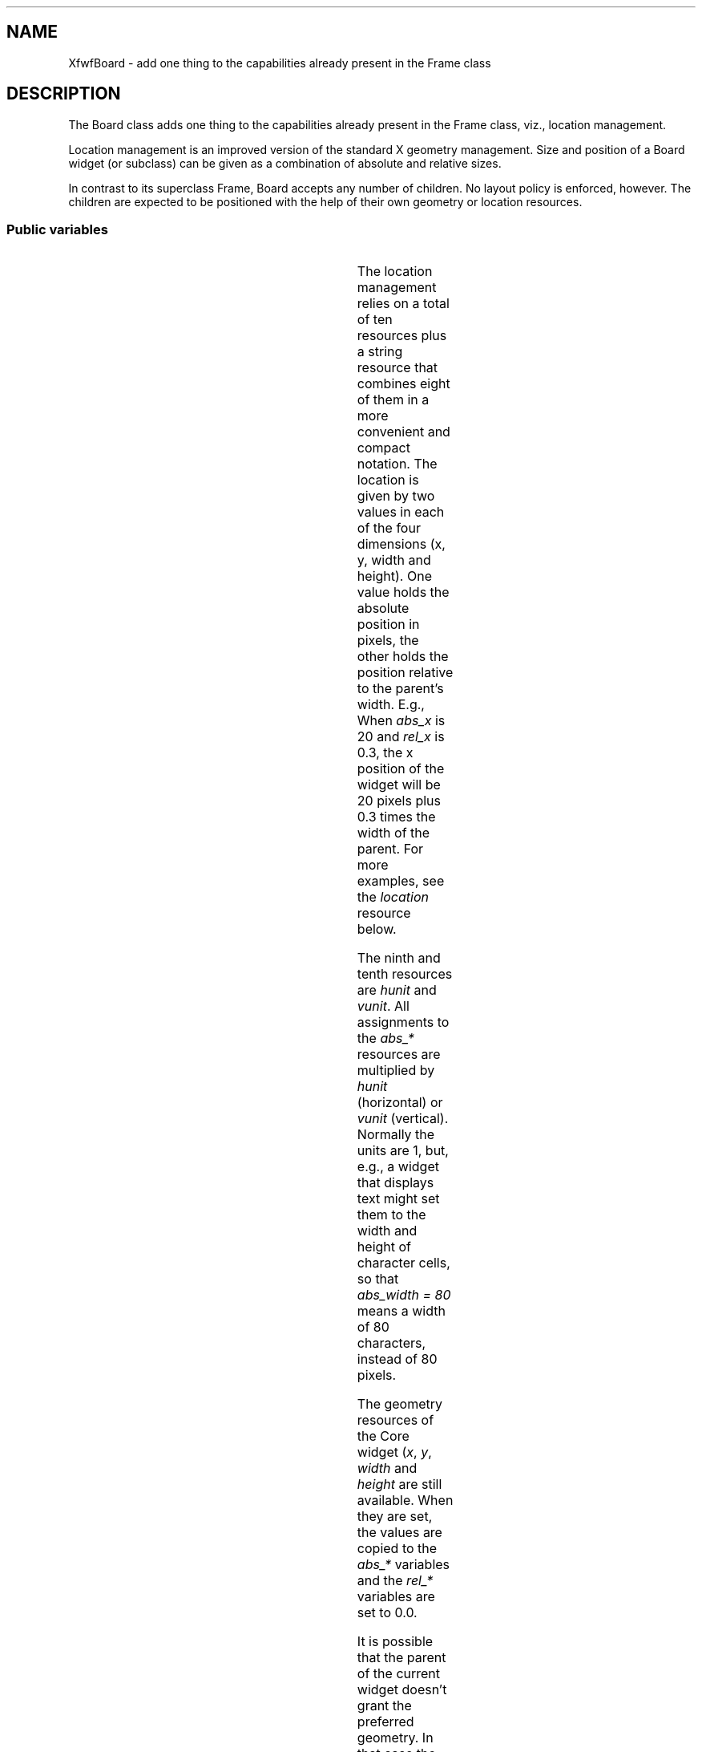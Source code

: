 '\" t
.TH "" 3 "" "Version 3.0" "Free Widget Foundation"
.SH NAME
XfwfBoard \- add one thing to the capabilities already present in the Frame class
.SH DESCRIPTION
The Board class adds one thing to the capabilities already present
in the Frame class, viz., location management.

Location management is an improved version of the standard X geometry
management. Size and position of a Board widget (or subclass) can be
given as a combination of absolute and relative sizes.

In contrast to its superclass Frame, Board accepts any number of
children. No layout policy is enforced, however. The children are
expected to be positioned with the help of their own geometry or
location resources.

.SS "Public variables"

.ps -2
.TS
center box;
cBsss
lB|lB|lB|lB
l|l|l|l.
XfwfBoard
Name	Class	Type	Default
XtNabs_x	XtCAbs_x	Position 	0 
XtNrel_x	XtCRel_x	float 	"0.0"
XtNabs_y	XtCAbs_y	Position 	0 
XtNrel_y	XtCRel_y	float 	"0.0"
XtNabs_width	XtCAbs_width	Position 	0 
XtNrel_width	XtCRel_width	float 	"1.0"
XtNabs_height	XtCAbs_height	Position 	0 
XtNrel_height	XtCRel_height	float 	"1.0"
XtNhunit	XtCHunit	float 	"1.0"
XtNvunit	XtCVunit	float 	"1.0"
XtNlocation	XtCLocation	String 	NULL 

.TE
.ps +2

The location management relies on a total of ten resources plus a
string resource that combines eight of them in a more convenient and
compact notation. The location is given by two values in each of the
four dimensions (x, y, width and height). One value holds the absolute
position in pixels, the other holds the position relative to the
parent's width. E.g., When \fIabs_x\fP is 20 and \fIrel_x\fP is 0.3, the x
position of the widget will be 20 pixels plus 0.3 times the width of
the parent. For more examples, see the \fIlocation\fP resource below.

The ninth and tenth resources are \fIhunit\fP and \fIvunit\fP. All assignments
to the \fIabs_*\fP resources are multiplied by \fIhunit\fP (horizontal) or
\fIvunit\fP (vertical). Normally the units are 1, but, e.g., a widget that
displays text might set them to the width and height of character
cells, so that \fIabs_width = 80\fP means a width of 80 characters,
instead of 80 pixels.

The geometry resources of the Core widget (\fIx\fP, \fIy\fP, \fIwidth\fP and
\fIheight\fP are still available.  When they are set, the values are
copied to the \fIabs_*\fP variables and the \fIrel_*\fP variables are set to
0.0.

It is possible that the parent of the current widget doesn't grant the
preferred geometry. In that case the location variables and the geometry
variables will not be synchronized. The location variables will then be
taken to hold the preferred geometry, instead of the actual one.

.TP
.I "XtNabs_x"
The position is determined by the four resources \fIabs_x\fP, \fIrel_x\fP,
\fIabs_y\fP and \fIrel_y\fP.  When the parent is (a subclass of) a Board
widget, the position is not measured from the real size of the parent,
but from the size inside the frame.

(The representation of the float values as strings seems necessary,
because the compiler can't cast a float to a pointer.)

.TP
.I "XtNrel_x"

.TP
.I "XtNabs_y"

.TP
.I "XtNrel_y"

.TP
.I "XtNMAGICNUM"
By setting default values for the \fIx\fP and \fIy\fP variables from Core
explicitly, we can be sure that the variables are synchronized from the
start. If the \fIinitialize\fP method detects a change in any of them, it can
re-synchronize them.

.TP
.I "XtNx"

.TP
.I "XtNy"

.TP
.I "XtNabs_width"
The default values cause a Board widget to be the same size as it's
parent at all times, provided, of course, that the parent allows that.
If the parent is (a subclass of) a Board widget, the size is relative
to the area inside the parent's frame, instead of the total size of
the parent.

.TP
.I "XtNrel_width"

.TP
.I "XtNabs_height"

.TP
.I "XtNrel_height"

.TP
.I "XtNwidth"
The Core variables are given strange defaults, in the hope that the
\fIinitialize\fP method can detect a change in them.

.TP
.I "XtNheight"

.TP
.I "XtNhunit"
\fIhunit\fP is a value in pixels by which \fIabs_x\fP and \fIabs_width\fP are
multiplied; \fIabs_y\fP and \fIabs_height\fP are multiplied by \fIvunit\fP. The
results are rounded to the next larger whole number.

.TP
.I "XtNvunit"

.TP
.I "XtNlocation"
Specifying eight resources in a resource file is more easily done
with the string resource \fIlocation\fP. The string contains four
expressions of the form \fIxa [+-] xr\fP or \fIxr [+-] xa\fP or \fIxa\fP or
\fIxr\fP, where \fI[+-]\fP is either \fI+\fP or \fI-\fP, \fIxa\fP is the absolute value and \fIxr\fP is the relative
value. The two are distinguished by the fact that \fIx_r\fP must
contain a decimal point.

Examples: \fI"0.5 - 20  5  40  1.0 - 50"\fP is a widget of fixed width (40
units) that is horizontally centered; the height is always 50 units
less than the height of the parent.

\fI"0 0 2.0 3.0"\fP is a widget that is twice as wide and three times as
high as its parent.

\fI"-20 0 20 20"\fP is a widget that will be invisible, because it is
located 20 units to the left of the parent and it is also 20 units
wide.

The initial value is \fINULL\fP, but the \fIinitialize\fP method will make sure
that the string is synchronized with the other variables.

.ps -2
.TS
center box;
cBsss
lB|lB|lB|lB
l|l|l|l.
XfwfFrame
Name	Class	Type	Default
XtNcursor	XtCCursor	Cursor 	None 
XtNframeType	XtCFrameType	FrameType 	XfwfRaised 
XtNframeWidth	XtCFrameWidth	Dimension 	0 
XtNouterOffset	XtCOuterOffset	Dimension 	0 
XtNinnerOffset	XtCInnerOffset	Dimension 	0 
XtNshadowScheme	XtCShadowScheme	ShadowScheme 	XfwfAuto 
XtNtopShadowColor	XtCTopShadowColor	Color 	compute_topcolor 
XtNbottomShadowColor	XtCBottomShadowColor	Color 	compute_bottomcolor 
XtNtopShadowStipple	XtCTopShadowStipple	Bitmap 	NULL 
XtNbottomShadowStipple	XtCBottomShadowStipple	Bitmap 	NULL 

.TE
.ps +2

.ps -2
.TS
center box;
cBsss
lB|lB|lB|lB
l|l|l|l.
XfwfCommon
Name	Class	Type	Default
XtNuseXCC	XtCUseXCC	Boolean 	TRUE 
XtNusePrivateColormap	XtCUsePrivateColormap	Boolean 	FALSE 
XtNuseStandardColormaps	XtCUseStandardColormaps	Boolean 	TRUE 
XtNstandardColormap	XtCStandardColormap	Atom 	0 
XtNxcc	XtCXCc	XCC 	create_xcc 
XtNtraversalOn	XtCTraversalOn	Boolean 	True 
XtNhighlightThickness	XtCHighlightThickness	Dimension 	2 
XtNhighlightColor	XtCHighlightColor	Color 	XtDefaultForeground 
XtNbackground	XtCBackground	Color 	XtDefaultBackground 
XtNhighlightPixmap	XtCHighlightPixmap	Pixmap 	None 
XtNnextTop	XtCNextTop	Callback	NULL 
XtNuserData	XtCUserData	Pointer	NULL 

.TE
.ps +2

.ps -2
.TS
center box;
cBsss
lB|lB|lB|lB
l|l|l|l.
Composite
Name	Class	Type	Default
XtNchildren	XtCChildren	WidgetList 	NULL 
insertPosition	XtCInsertPosition	XTOrderProc 	NULL 
numChildren	XtCNumChildren	Cardinal 	0 

.TE
.ps +2

.ps -2
.TS
center box;
cBsss
lB|lB|lB|lB
l|l|l|l.
Core
Name	Class	Type	Default
XtNx	XtCX	Position 	0 
XtNy	XtCY	Position 	0 
XtNwidth	XtCWidth	Dimension 	0 
XtNheight	XtCHeight	Dimension 	0 
borderWidth	XtCBorderWidth	Dimension 	0 
XtNcolormap	XtCColormap	Colormap 	NULL 
XtNdepth	XtCDepth	Int 	0 
destroyCallback	XtCDestroyCallback	XTCallbackList 	NULL 
XtNsensitive	XtCSensitive	Boolean 	True 
XtNtm	XtCTm	XTTMRec 	NULL 
ancestorSensitive	XtCAncestorSensitive	Boolean 	False 
accelerators	XtCAccelerators	XTTranslations 	NULL 
borderColor	XtCBorderColor	Pixel 	0 
borderPixmap	XtCBorderPixmap	Pixmap 	NULL 
background	XtCBackground	Pixel 	0 
backgroundPixmap	XtCBackgroundPixmap	Pixmap 	NULL 
mappedWhenManaged	XtCMappedWhenManaged	Boolean 	True 
XtNscreen	XtCScreen	Screen *	NULL 

.TE
.ps +2
